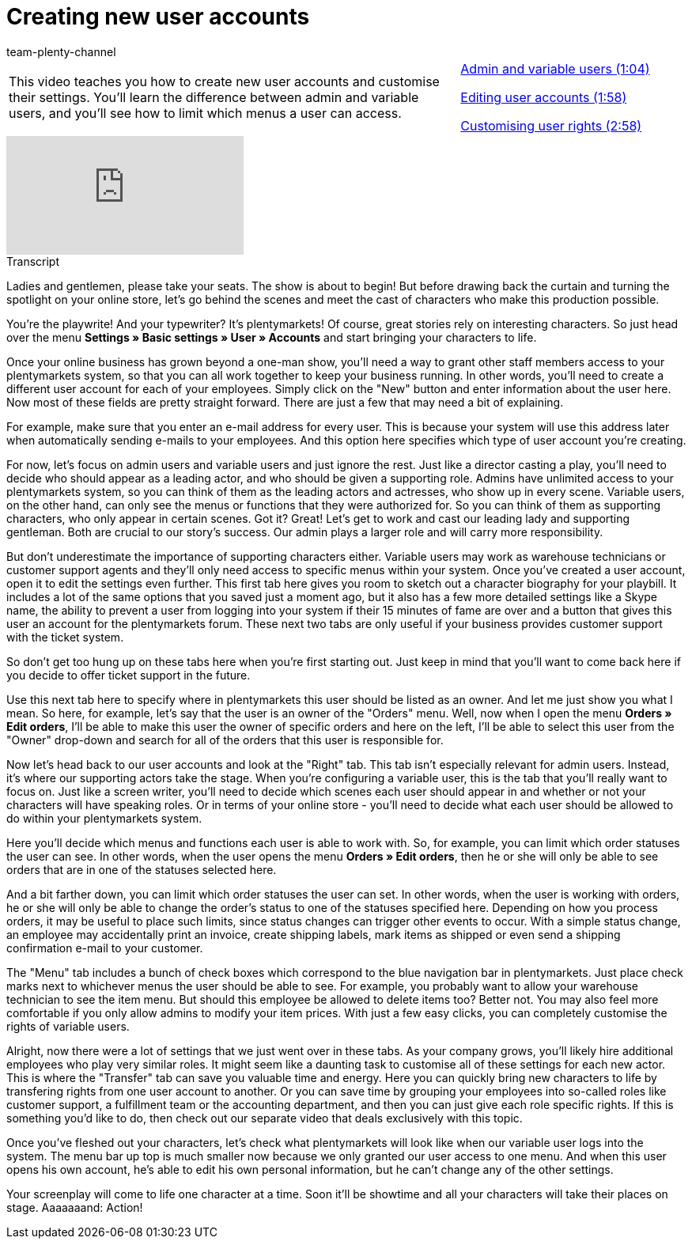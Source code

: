 = Creating new user accounts
:lang: en
:position: 10010
:url: videos/personalisation/user-accounts/create-user-account
:id: BPE3VNR
:author: team-plenty-channel

//tag::einleitung[]
[cols="2, 1" grid=none]
|===
|This video teaches you how to create new user accounts and customise their settings. You'll learn the difference between admin and variable users, and you'll see how to limit which menus a user can access.
|xref:videos:create-user-account-admin-variable.adoc#video[Admin and variable users (1:04)]

xref:videos:create-user-account-edit-account.adoc#video[Editing user accounts (1:58)]

xref:videos:create-user-account-customise-rights.adoc#video[Customising user rights (2:58)]

|===
//end::einleitung[]

video::175831491[vimeo]

// tag::transkript[]
[.collapseBox]
.Transcript
--

Ladies and gentlemen, please take your seats. The show is about to begin! But before drawing back the curtain and turning the spotlight on your online store, let's go behind the scenes and meet the cast of characters who make this production possible.

You're the playwrite! And your typewriter? It's plentymarkets! Of course, great stories rely on interesting characters. So just head over the menu *Settings » Basic settings » User » Accounts* and start bringing your characters to life.


Once your online business has grown beyond a one-man show, you'll need a way to grant other staff members access to your plentymarkets system, so that you can all work together to keep your business running. In other words, you'll need to create a different user account for each of your employees.
Simply click on the "New" button and enter information about the user here. Now most of these fields are pretty straight forward. There are just a few that may need a bit of explaining.

For example, make sure that you enter an e-mail address for every user. This is because your system will use this address later when automatically sending e-mails to your employees. And this option here specifies which type of user account you're creating.


For now, let's focus on admin users and variable users and just ignore the rest.
Just like a director casting a play, you'll need to decide who should appear as a leading actor, and who should be given a supporting role. Admins have unlimited access to your plentymarkets system, so you can think of them as the leading actors and actresses, who show up in every scene. Variable users, on the other hand, can only see the menus or functions that they were authorized for. So you can think of them as supporting characters, who only appear in certain scenes.
Got it? Great! Let's get to work and cast our leading lady and supporting gentleman.
Both are crucial to our story's success. Our admin plays a larger role and will carry more responsibility.

But don't underestimate the importance of supporting characters either. Variable users may work as warehouse technicians or customer support agents and they'll only need access to specific menus within your system. Once you've created a user account, open it to edit the settings even further.
This first tab here gives you room to sketch out a character biography for your playbill. It includes a lot of the same options that you saved just a moment ago, but it also has a few more detailed settings like a Skype name, the ability to prevent a user from logging into your system if their 15 minutes of fame are over and a button that gives this user an account for the plentymarkets forum.
These next two tabs are only useful if your business provides customer support with the ticket system.


So don't get too hung up on these tabs here when you're first starting out. Just keep in mind that you'll want to come back here if you decide to offer ticket support in the future.

Use this next tab here to specify where in plentymarkets this user should be listed as an owner. And let me just show you what I mean. So here, for example, let's say that the user is an owner of the "Orders" menu. Well, now when I open the menu *Orders » Edit orders*, I'll be able to make this user the owner of specific orders and here on the left, I'll be able to select this user from the "Owner" drop-down and search for all of the orders that this user is responsible for.

Now let's head back to our user accounts and look at the "Right" tab. This tab isn't especially relevant for admin users. Instead, it's where our supporting actors take the stage. When you're configuring a variable user, this is the tab that you'll really want to focus on. Just like a screen writer, you'll need to decide which scenes each user should appear in and whether or not your characters will have speaking roles. Or in terms of your online store - you'll need to decide what each user should be allowed to do within your plentymarkets system.

Here you'll decide which menus and functions each user is able to work with. So, for example, you can limit which order statuses the user can see. In other words, when the user opens the menu *Orders » Edit orders*, then he or she will only be able to see orders that are in one of the statuses selected here.

And a bit farther down, you can limit which order statuses the user can set. In other words, when the user is working with orders, he or she will only be able to change the order's status to one of the statuses specified here. Depending on how you process orders, it may be useful to place such limits, since status changes can trigger other events to occur. With a simple status change, an employee may accidentally print an invoice, create shipping labels, mark items as shipped or even send a shipping confirmation e-mail to your customer.

The "Menu" tab includes a bunch of check boxes which correspond to the blue navigation bar in plentymarkets. Just place check marks next to whichever menus the user should be able to see. For example, you probably want to allow your warehouse technician to see the item menu. But should this employee be allowed to delete items too? Better not. You may also feel more comfortable if you only allow admins to modify your item prices. With just a few easy clicks, you can completely customise the rights of variable users.

Alright, now there were a lot of settings that we just went over in these tabs. As your company grows, you'll likely hire additional employees who play very similar roles. It might seem like a daunting task to customise all of these settings for each new actor. This is where the "Transfer" tab can save you valuable time and energy. Here you can quickly bring new characters to life by transfering rights from one user account to another. Or you can save time by grouping your employees into so-called roles like customer support, a fulfillment team or the accounting department, and then you can just give each role specific rights. If this is something you'd like to do, then check out our separate video that deals exclusively with this topic.

Once you've fleshed out your characters, let's check what plentymarkets will look like when our variable user logs into the system. The menu bar up top is much smaller now because we only granted our user access to one menu. And when this user opens his own account, he's able to edit his own personal information, but he can't change any of the other settings.

Your screenplay will come to life one character at a time. Soon it'll be showtime and all your characters will take their places on stage. Aaaaaaand: Action!

--
//end::transkript[]
